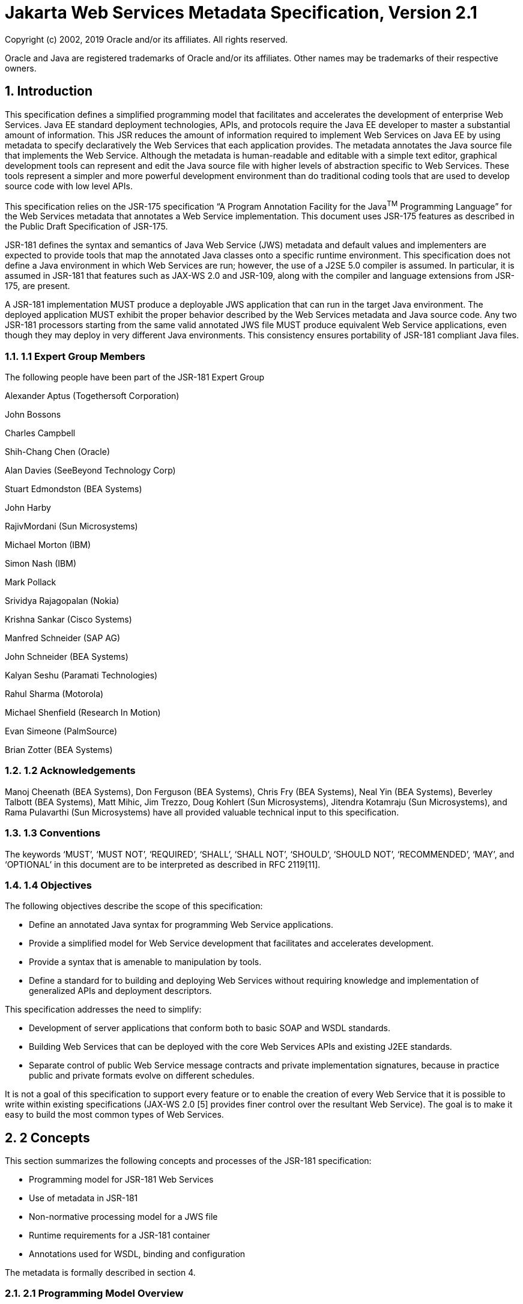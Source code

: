 //
// Copyright (c) 2020 Contributors to the Eclipse Foundation
//

:sectnums:
= Jakarta Web Services Metadata Specification, Version 2.1

Copyright (c) 2002, 2019 Oracle and/or its affiliates. All rights reserved.

Oracle and Java are registered trademarks of Oracle and/or its 
affiliates. Other names may be trademarks of their respective owners. 

== Introduction

This specification defines a simplified programming model that
facilitates and accelerates the development of enterprise Web Services.
Java EE standard deployment technologies, APIs, and protocols require
the Java EE developer to master a substantial amount of information.
This JSR reduces the amount of information required to implement Web
Services on Java EE by using metadata to specify declaratively the Web
Services that each application provides. The metadata annotates the Java
source file that implements the Web Service. Although the metadata is
human-readable and editable with a simple text editor, graphical
development tools can represent and edit the Java source file with
higher levels of abstraction specific to Web Services. These tools
represent a simpler and more powerful development environment than do
traditional coding tools that are used to develop source code with low
level APIs.

This specification relies on the JSR-175 specification “A Program
Annotation Facility for the Java^TM^ Programming Language” for the Web
Services metadata that annotates a Web Service implementation. This
document uses JSR-175 features as described in the Public Draft
Specification of JSR-175.

JSR-181 defines the syntax and semantics of Java Web Service (JWS)
metadata and default values and implementers are expected to provide
tools that map the annotated Java classes onto a specific runtime
environment. This specification does not define a Java environment in
which Web Services are run; however, the use of a J2SE 5.0 compiler is
assumed. In particular, it is assumed in JSR-181 that features such as
JAX-WS 2.0 and JSR-109, along with the compiler and language extensions
from JSR-175, are present.

A JSR-181 implementation MUST produce a deployable JWS application that
can run in the target Java environment. The deployed application MUST
exhibit the proper behavior described by the Web Services metadata and
Java source code. Any two JSR-181 processors starting from the same
valid annotated JWS file MUST produce equivalent Web Service
applications, even though they may deploy in very different Java
environments. This consistency ensures portability of JSR-181 compliant
Java files.

=== 1.1 Expert Group Members

The following people have been part of the JSR-181 Expert Group

Alexander Aptus (Togethersoft Corporation)

John Bossons

Charles Campbell

Shih-Chang Chen (Oracle)

Alan Davies (SeeBeyond Technology Corp)

Stuart Edmondston (BEA Systems)

John Harby

RajivMordani (Sun Microsystems)

Michael Morton (IBM)

Simon Nash (IBM)

Mark Pollack

Srividya Rajagopalan (Nokia)

Krishna Sankar (Cisco Systems)

Manfred Schneider (SAP AG)

John Schneider (BEA Systems)

Kalyan Seshu (Paramati Technologies)

Rahul Sharma (Motorola)

Michael Shenfield (Research In Motion)

Evan Simeone (PalmSource)

Brian Zotter (BEA Systems)

=== 1.2 Acknowledgements

Manoj Cheenath (BEA Systems), Don Ferguson (BEA Systems), Chris Fry (BEA
Systems), Neal Yin (BEA Systems), Beverley Talbott (BEA Systems), Matt
Mihic, Jim Trezzo, Doug Kohlert (Sun Microsystems), Jitendra Kotamraju
(Sun Microsystems), and Rama Pulavarthi (Sun Microsystems) have all
provided valuable technical input to this specification.

=== 1.3 Conventions

The keywords ‘MUST’, ‘MUST NOT’, ‘REQUIRED’, ‘SHALL’, ‘SHALL NOT’,
‘SHOULD’, ‘SHOULD NOT’, ‘RECOMMENDED’, ‘MAY’, and ‘OPTIONAL’ in this
document are to be interpreted as described in RFC 2119[11].

=== 1.4 Objectives

The following objectives describe the scope of this specification:

* Define an annotated Java syntax for programming Web Service
applications.
* Provide a simplified model for Web Service development that facilitates
and accelerates development.
* Provide a syntax that is amenable to manipulation by tools.
* Define a standard for to building and deploying Web Services without
requiring knowledge and implementation of generalized APIs and
deployment descriptors.

This specification addresses the need to simplify:

* Development of server applications that conform both to basic SOAP and
WSDL standards.
* Building Web Services that can be deployed with the core Web Services
APIs and existing J2EE standards.
* Separate control of public Web Service message contracts and private
implementation signatures, because in practice public and private
formats evolve on different schedules.

It is not a goal of this specification to support every feature or to
enable the creation of every Web Service that it is possible to write
within existing specifications (JAX-WS 2.0 [5] provides finer control
over the resultant Web Service). The goal is to make it easy to build
the most common types of Web Services.

== 2 Concepts

This section summarizes the following concepts and processes of the
JSR-181 specification:

* Programming model for JSR-181 Web Services
* Use of metadata in JSR-181
* Non-normative processing model for a JWS file
* Runtime requirements for a JSR-181 container
* Annotations used for WSDL, binding and configuration

The metadata is formally described in section 4.

=== 2.1 Programming Model Overview

JSR-181, along with JAX-WS and JSR-109, defines a programming model for
building a Web Service. A developer who builds a Web Service with these
technologies is required to write and manage several artifacts: a WSDL
document describing the external Web Service contract; a service
endpoint interface defining the Java representation of the Web Service
interface; a service implementation bean containing the Web Service
implementation; and one or more deployment descriptors linking the WSDL,
interface, and implementation into a single artifact. JSR-181 simplifies
this model by allowing the developer to write only the service
implementation bean - _actual business logic_ – and use annotations to
generate the remaining artifacts.

=== 2.2 Development Models

JSR-181 defines several different models of Web Service development.
Only the Start with Java development model is REQUIRED by
implementations.

== 2.2.1 Start with Java

Following the “Start with Java” development model, the developer begins
by writing a Java class to expose as a Web Service. The developer then
runs this Java class through the JSR-181 processor, which produces WSDL,
schema, and other deployment artifacts from the annotated Java code. By
default, the WSDL produced from the Java source follows the Java to
XML/WSDL mapping defined by JAX-WS 2.0. However, the developer may
customize the generated WSDL through annotations on the Java source. For
example, the developer may use the @WebService.name annotation to set
explicitly the name of the wsdl:portType representing the Web Service.

JSR-181 also supports a development model where the service is defined
in Java but the messages and types are defined in XML schema. In this
model, the developer starts by defining a set of types and elements in
XML schema. The schema definitions are passed through a “schema to Java”
compiler to produce a corresponding set of Java types. The resulting
Java types are then used as parameters and return values on methods in
an annotated service implementation bean. The WSDL produced from this
service implementation bean imports or directly includes the schema
definitions that match the Java types used by the service.

== 2.2.2 Start with WSDL

Following the “start with WSDL” development model, the developer uses
JSR-181 to implement a predefined WSDL interface. Typically, this
process begins with the developer passing a pre-existing WSDL 1.1 file
through an implementation-supplied tool to produce a service endpoint
interface that represents the Java contract, along with Java classes
that represent the schema definitions and message parts contained in the
WSDL. The developer then writes a service implementation bean that
implements the service endpoint interface. In this model, JSR-181
annotations supply implementation details that are left out of the
original WSDL contract, such as binding or service location information.

== 2.2.3 Start with WSDL and Java

Following the “start with WSDL and Java” development model, the
developer uses JSR-181 annotations to associate a service implementation
bean with an existing WSDL contract. In this model, the JSR-181
annotations map constructs on the Java class or interface to constructs
on the WSDL contract. For example, the developer could use the
@WebMethod.operationName annotation to associate a method on the service
implementation bean with a predefined wsdl:operation. A JSR-181
implementation that supports this model MUST provide feedback when a
service implementation bean no longer adheres to the contract defined by
the original WSDL. The form that this feedback takes depends on the
implementation. For example, a source editing tool might provide
feedback by highlighting the offending annotations, while a command line
tool might generate warnings or fail to process a service implementation
bean that does not match the associated WSDL.

=== 2.3 Processor Responsibilities

The term “JSR-181 processor” denotes the code that processes the
annotations in a JSR-181 JWS file to create a runnable Web Service.
Typically this involves generating the WSDL and schemas that represent
the service and its messages and the deployment descriptors that
configure the service for the target runtime. It may also result in the
generation of additional source artifacts.

This specification does not require implementations to follow a
particular processing model. An implementation MAY use whatever
processing model is appropriate to its environment, as long as it
produces a running Web Service with the proper contract and runtime
behavior. For example, one implementation might process the JSR-181
annotations directly within the Java compiler to generate a deployable
Web Service as the output of compilation; another might provide tools to
convert a compiled service implementation bean into a set of artifacts
that can be deployed into the container; and a third might configure its
runtime container directly off the Java source or class file. Each
implementation is conformant with JSR-181 as long as it produces a Web
Service with the proper runtime behavior.

=== 2.4 Runtime Responsibilities

The runtime environment provides lifecycle management, concurrency
management, transport services, and security services. This
specification defines the set of annotations that a developer may use to
specify declaratively the behavior of an application, but does not
define a specific runtime environment or container. Instead, the JSR-181
processor is responsible for mapping the annotated Java classes onto a
specific runtime environment. This specification envisions – but does
not require – several such runtime environments:

[loweralpha]
* Automatic deployment to a server directory – This is a “drag and drop”
deployment model, similar to that used by JSPs. The annotated JWS file
is copied in source or class form to a directory monitored by the
container. The container examines the annotations in the file to build a
WSDL and configures the runtime machinery required for dispatching. This
approach provides a simplified deployment model for prototyping and
rapid application development (RAD).
* Automatic deployment with external overrides – Similar to approach a),
but with the addition of an external configuration file containing
overrides to annotations. The additional configuration file allows an
administrator to customize the behavior or configuration of the Web
Service – such as the endpoint URL - without changing the Java source.
* Generation of Java EE 5 Web Services - In this model, a tool uses the
metadata in +
the annotated Java class to generate a Java EE 5 Web Service based on
JSR-109 and JAX-WS. The initial Web Service is generated from the
annotated Java source, and the result can be further customized through
standard deployment tools, including JSR-88 deployment plans. This
feature allows customization of externally modifiable properties at
deployment or runtime, without requiring access to the source file for
modification and recompilation.

=== 2.5 Metadata Use

The metadata that annotates the service implementation bean conforms to
the JSR-175 specification and the specific JSR-181 _annotation type_
declarations that are defined in this specification in conjunction with
the JSR-175 metadata facility. These _annotation type_ declarations are
contained in packages that MUST be imported by every JSR-181 JWS source
file. JSR-175 provides the syntax for expressing the annotation element
declarations that are in these packages. This JSR specifies the contents
of the javax.jws and javax.jws.soap packages (see attached APIs).

Developers use a standard Java compiler with support for JSR-175 to
compile and validate the service implementation bean. The compiler uses
the annotation type declarations in the javax.jws and javax.jws.soap
packages to check for syntax and type mismatch errors in the Web Service
metadata. The result of compilation is a Java .class file containing the
Web Service metadata along with the compiled Java code. The class file
format for these annotations is specified by JSR-175. Any Web Service
metadata that this JSR designates as runtime-visible is also accessible
through the standard java.lang.reflect classes from the run-time
environment.

== 2.5.1 Error Checking

Although the compiler can check for syntax and type errors by using the
annotation type declaration, syntactically valid metadata may still
contain semantic errors. Implementations MUST provide a validation
mechanism to perform additional semantic checking to ensure that a
service implementation bean is correct. The validation MAY be performed
in a separate tool or as part of deployment.

Examples of semantic checks include:

* Ensuring that annotation values match extended types. The Java compiler
can ensure that a particular annotation member-value is of the type
specified in the annotation type declaration. However, JSR-175 restricts
annotations to simple types such as primitives, Strings, and enums. As a
result, the compiler cannot ensure that, for example, an annotation
member is a valid URL. It can only verify that the member is a String.
The JSR-181 implementation MUST perform the additional type checking to
ensure that the value is a valid URL.
* Ensuring that annotations match the code. For example, the developer MAY
use the @Oneway annotation to indicate that a particular operation does
not produce an output message. If the operation is marked @Oneway, it
MUST NOT have a return value or out/in-out parameters. The JSR-181
implementation MUST provide feedback if this constraint is violated.
* Ensuring that annotations are consistent with respect to other
annotations. For example, it is not legal to annotate a method with the
@Oneway annotation unless there is also a corresponding @WebMethod
annotation. The JSR-181 implementation MUST ensure these constraints are
met.

*Note:* Certain types of errors MAY only be caught when the Web Service
is deployed or run.

== 2.5.2 Default Values

JSR-181 defines appropriate defaults for most annotation members. This
feature exempts the JWS author from providing tags for the most common
Web Service definitions. Although this specification uses the JSR-175
default mechanism wherever possible, this mechanism is only suitable for
defining defaults that are constant values. In contrast, many actual
default values are not constants but are instead computed from the Java
source or other annotations. For example, the default value for the
@WebService.name annotation is the simple name of the Java class or
interface. This value cannot be represented directly as a JSR-175
default. In scenarios where JSR-175 defaults are not sufficient to
describe the required default, a “marker” constant is used instead. When
the JSR-181 processor encounters this marker constant, the processor
treats the member-value as though it had the computed default described
in Section 4. For example, when the JSR-181 processor encounters a
@WebService.name annotation with a value of “” (the empty string), it
behaves as though the name of the Web Service were the name of the Java
class.

=== 2.6 Web Services Metadata

JSR-181 metadata describes declaratively how the logic of a service
implementation bean is exposed over networking protocols as a Web
Service. The @WebService tag marks a Java class as implementing a Web
Service. @WebMethod tags identify the individual methods of the Java
class that are exposed externally as Web Service operations, as
illustrated in the following example. The example uses JSR-175 syntax
and the _annotation type_ declarations defined in the javax.jws and
javax.jws.soap packages.

import javax.jws.WebService; +
import javax.jws.WebMethod;

@WebService

public class HelloWorldService

\{

@WebMethod

public String helloWorld()

\{

return "Hello World!";

}

}

Most of these metadata tags have reasonable defaults, which are
explicitly called out in Section 4. Most of these metadata tags have
reasonable defaults, which are explicitly called out in this document.
The JWS author can avoid providing tags for the most common Web Service
definitions.

Sections 2.6.1 through 2.6.3 describe the types of annotations provided
by JSR-181. *2.6.1 WSDL Mapping Annotations*

WSDL mapping annotations control the mapping from Java source onto WSDL
constructs. As described in _2.2 Development Models_, this specification
supports both a “start with Java” and a “start with WSDL” development
model. In “start with Java,” the WSDL mapping annotations control the
shape of the WSDL generated from the Java source. In “start with WSDL,”
the WSDL mapping annotations associate the Java source with pre-existing
WSDL constructs.

== 2.6.2 Binding Annotations

Binding annotations specify the network protocols and message formats
that are supported by the Web Service. For example, the presence of a
@SOAPBinding annotation tells the processor to make the service
available over the SOAP 1.1 message. Fields on this annotation allow the
developer to customize the way the mapping of the implementation object
onto SOAP messages.

JSR-181 defines a single set of annotations that map the implementation
object to the SOAP protocol binding. JSR-181 implementations MAY support
additional binding annotations for other protocols. Non-normative
examples of such binding annotations can be found in Appendix C.

== 2.6.3 Handler Annotations

Handler annotations allow the developer to extend a Web Service with
additional functionality that runs before and after the business methods
of the Web Service.

== 3 Server Programming Model

This section describes the server programming model for JSR-181. The
JSR-181 server programming model is a simplification of the existing
Java EE Web Services server programming models, as defined in JAX-WS and
JSR-109. JSR-181 simplifies these models by allowing the developer to
focus on business logic and using annotations to generate related
artifacts.

=== 3.1 Service Implementation Bean

A developer who implements Web Services with JSR-181 is responsible for
implementing the service implementation bean containing the Web
Service’s business logic. A JSR-181 service implementation bean MUST
meet the following requirements:

* The implementation bean MUST be an outer public class, MUST NOT be
final, and MUST NOT be abstract.
* The implementation bean MUST have a default public constructor.
* The implementation MUST NOT define a finalize() method.
* The implementation bean MUST include a @WebService class-level
annotation, indicating that it implements a Web Service. More
information on the @WebService annotation may be found in 4.1Annotation:
javax.jws.WebService.
* The implementation bean MAY reference a service endpoint interface by
using the @WebService.endpointInterface annotation. If the
implementation bean references a service endpoint interface, it MUST
implement all the methods on the service endpoint interface. If the
implementation bean references a service endpoint interface, that
service endpoint interface is used to determine the abstract WSDL
contract (portType and bindings). In this case, the service
implementation bean MUST NOT include any JSR-181 annotations other than
@WebService and @HandlerChain. In addition, the @WebService annotation
MUST NOT include the name annotation element. More information on the
@WebService.endpointInterface annotation element may be found in 4.1
Annotation: javax.jws.WebService.
* If the implementation bean does not reference a service endpoint
interface by using the @WebService.endpointInterface annotation, the
bean class implicitly defines a service endpoint interface (SEI). The
SEI MUST meet the requirements specified in JAX-WS 2.0 [5], section 3.3

=== 3.2 Service Endpoint Interface

A JSR-181 service implementation bean MAY reference a service endpoint
interface, thus separating the contract definition from the
implementation. A JSR-181 service endpoint interface MUST meet the
requirements specified in JAX-WS 2.0 [5], section 3.4, with the
following exceptions:

* The service endpoint interface MUST be an outer public interface.
* The service endpoint interface MUST include a @WebService annotation,
indicating that it is defining the contract for a Web Service.
* The service endpoint interface MAY extend java.rmi.Remote either
directly or indirectly, but is not REQUIRED to do so.


* All methods on the service endpoint interface, including methods
inherited from super-interfaces, are mapped to WSDL operations
regardless of whether they include a @WebMethod annotation. A method MAY
include a @WebMethod annotation to customize the mapping to WSDL, but is
not REQUIRED to do so.
* The service endpoint interface MAY include other JSR-181 annotations to
control the mapping from Java to WSDL.
* The service endpoint interface MUST NOT include the JSR-181 annotation
elements portName, serviceName and endpointInterface of the annotation
@WebService.

=== 3.3 Web Method

A method will be exposed as a Web Service operation, making it part of
the Web Service’s public contract according to rules specified in _3.1
Service Implementation Bean_ or in _3.2 Service Endpoint Interface_ if
the service implementation bean implements a service endpoint interface.
An exposed method MUST meet the following requirements.

* The method MUST be public.
* The method’s parameters, return value, and exceptions MUST follow the
rules defined in JAX-WS 2.0 [5], section 3.6).
* The method MAY throw java.rmi.RemoteException, but is not REQUIRED to do
so.

== 4 Web Services Metadata

This section contains the specifications of each individual Web Service
metadata items. Both the _annotation type_ declarations (using JSR-175
syntax) and usage examples are given for each metadata item.

*__4.1 Annotation: javax.jws.WebService +
__4.1.1 Description*

Marks a Java class as implementing a Web Service, or a Java interface as
defining a Web Service interface.

[cols=",,",]
|===
a|
Member-Value

a|
Meaning

a|
Default

a|
name

a|
The name of the Web Service. Used as the name of the wsdl:portType when
mapped to WSDL 1.1

a|
Simple name of the Java class or interface

a|
targetNamespace

a|
If the @WebService.targetNamespace annotation is on a service endpoint
interface, the targetNamespace is used for the namespace for the
wsdl:portType (and associated XML elements).

If the @WebService.targetNamespace annotation is on a service
implementation bean that does NOT reference a service endpoint interface
(through the endpointInterface annotation element), the targetNamespace
is used for both the wsdl:portType and the wsdl:service (and associated
XML elements).

If the @WebService.targetNamespace annotation is on a service
implementation bean that does reference a service endpoint interface
(through the endpointInterface annotation element), the targetNamespace
is used for only the wsdl:service (and associated XML elements).

a|
Implementation-defined, as described in JAX-WS 2.0 [5], section 3.2.

a|
serviceName

a|
The service name of the Web Service. Used as the name of the
wsdl:service when mapped to WSDL 1.1.

This member-value is not allowed on endpoint interfaces.

a|
Simple name of the Java class + “Service"

|===


[cols=",,",]
|===
a|
Member-Value

a|
Meaning

a|
Default

a|
portName

a|
Used as the name of the wsdl:port when mapped to WSDL 1.1.

This member-value is not allowed on endpoint interfaces.

a|
@WebService.name +”Port”

a|
wsdlLocation

a|
The location of a pre-defined WSDL describing the service. The
wsdlLocation is a URL (relative or absolute) that refers to a
pre-existing WSDL file. The presence of a wsdlLocation value indicates
that the service implementation bean is implementing a pre-defined WSDL
contract. The JSR-181 tool MUST provide feedback if the service
implementation bean is inconsistent with the portType and bindings
declared in this WSDL. Note that a single WSDL file might contain
multiple portTypes and multiple bindings. The annotations on the service
implementation bean determine the specific portType and bindings that
correspond to the Web Service.

a|
None

a|
endpointInterface

a|
The complete name of the service endpoint interface defining the
service’s abstract Web

Service contract. This annotation allows the +
developer to separate the interface contract from the implementation. If
this annotation is present, the service endpoint interface is used to
determine the abstract WSDL contract (portType and bindings). The
service endpoint interface MAY include JSR-181 annotations to customize
the mapping from Java to WSDL.

The service implementation bean MAY implement the service endpoint
interface, but is not REQUIRED to do so.

This member-value is not allowed on endpoint interfaces.

a|
None.

The Web Service contract is generated from annotations on the service
implementation bean. If a service endpoint interface is required by the
target environment, it will be generated into an implementation-defined
package with an implementation-defined name.

|===

== 4.1.2 Annotation Type Definition

@Retention(value=RetentionPolicy.RUNTIME)

@Target(\{TYPE})

public @interface WebService \{

String name() default "";

String targetNamespace() default "";

String serviceName() default "";

String portName() default "";

String wsdlLocation() default "";

String endpointInterface() default "";

};

*4.1.3 Example +
Java source:*

/**

* Annotated Implementation Object

*/

@WebService(

name = "EchoService",

targetNamespace =
"http://www.openuri.org/2004/04/HelloWorld[[.underline]#http://www.openuri.org/2004/04/HelloWorld#]"

)

public class EchoServiceImpl \{

@WebMethod

public String echo(String input) \{

return input;

}

}

*__4.2 Annotation: javax.jws.WebMethod +
__4.2.1 Description*

Customizes a method that is exposed as a Web Service operation. The
WebMethod annotation includes the following member-value pairs:

[cols=",,",]
|===
a|
Member-Value

a|
Meaning

a|
Default

a|
operationName

a|
Name of the wsdl:operation matching this method.

a|
Name of the Java method

a|
action

a|
The action for this operation. For SOAP bindings, this determines the
value of the soap action.

a|
""

a|
exclude

a|
Marks a method to NOT be exposed as a web method. Used to stop an
inherited method from being exposed as part of this web service.

If this element is specified, other elements MUST NOT be specified for
the @WebMethod.

a|
False

|===

This member-value is not allowed on endpoint interfaces.

== 4.2.2 Annotation Type Definition

@Retention(value=RetentionPolicy.RUNTIME)

@Target(\{METHOD})

public @interface WebMethod \{

String operationName() default "";

String action() default "" ;

boolean exclude() default false;

};

*4.2.3 Example +
Java source:*

@WebService

public class MyWebService \{

@WebMethod(operationName = "echoString", action="urn:EchoString")

public String echo(String input) \{

return input;

}

}

== Resulting WSDL:

<definitions>

<portType name="MyWebService">

<operation name="echoString"/>

<input message="echoString"/>

<output message="echoStringResponse"/>

</operation>

</portType>

<binding name="PingServiceHttpSoap" type="MyWebService">

<operation name="echoString">

<soap:operation soapAction="urn:EchoString"/>

</operation>

</binding>

</definitions>

*__4.3 Annotation: javax.jws.Oneway +
__4.3.1 Description*

Indicates that the given web method has only an input message and no
output. Typically, a oneway method returns the thread of control to the
calling application prior to executing the actual business method. A
JSR-181 processor is REQUIRED to report an error if an

operation marked @Oneway has a return value, declares any checked
exceptions or has any INOUT or OUT parameters.

== 4.3.2 Annotation Type Definition

@Retention(value=RetentionPolicy.RUNTIME)

@Target(\{METHOD})

public @interface Oneway \{

};

*4.3.3 Example +
Java source:*

@WebService

public class PingService \{

@WebMethod

@Oneway

public void ping() \{

}

};

Resulting WSDL:

<definitions>

<message name="ping"/>

<portType name="PingService"> +
<operation name="ping"> +
<input message="ping"/> +
</operation>

</portType>

</definitions>

*__4.4 Annotation: javax.jws.WebParam +
__4.4.1 Description*

Customizes the mapping of an individual parameter to a Web Service
message part and XML element.

[cols=",,",]
|===
a|
Member-Value

a|
Meaning

a|
Default

a|
name

a|
Name of the parameter.

a|
@WebMethod.operation

| | a|
Name, if the operation is

| a|
If the operation is rpc style and

a|
document style and the

| a|
@WebParam.partName has not been

a|
parameter style is

| a|
specified, this is name of the

a|
BARE, and the

| a|
wsdl:part representing the

a|
parameter does not map

| a|
parameter.

a|
to a header, and the

|===


[cols=",,",]
|===
| a|
If the operation is document style or the parameter maps to a header,
this is the local name of the XML element representing the parameter.

A name MUST be specified if the operation is document style, the
parameter style is BARE, and the mode is OUT or INOUT.

a|
mode is IN or INOUT.

@WebMethod operation Name+”Response”, if the operation is document style
and the parameter style is BARE, and the parameter does not map to a
header, and the mode is OUT.

Otherwise, the default is arg__N,__ where _N_ represents the index of
the parameter in the method signature (starting at arg0).

a|
partName

a|
The name of the wsdl:part

representing this parameter. This is only used if the operation is rpc
style or if the operation is document style and the parameter style is
BARE.

a|
@WebParam.name

a|
targetNamespace

a|
The XML namespace for the parameter.

Only used if the operation is document style or the paramater maps to a
header.

If the target namespace is set to “”, this represents the empty
namespace.

a|
The empty namespace, if the operation is document style, the parameter
style is WRAPPED, and the parameter does not map to a header.

Otherwise, the default is the targetNamespace for the Web Service.

a|
mode

a|
The direction in which the parameter is flowing. One of IN, OUT, or
INOUT. The OUT and INOUT modes may only be specified for parameter types
that conform to the definition of Holder types (JAX-WS 2.0 [5], section
2.3.3). Parameters that are Holder Types MUST be OUT or INOUT.

a|
IN if not a Holder type. INOUT if a Holder type.

a|
header

a|
If true, the parameter is pulled from a message header rather then the
message body.

a|
False

|===

== 4.4.2 Annotation Type Definition

@Retention(value=RetentionPolicy.RUNTIME)

@Target(\{PARAMETER})

public @interface WebParam \{

public enum Mode \{

IN,

OUT,

INOUT

};

String name() default "";

String partName() default "";

String targetNamespace() default "";

Mode mode() default Mode.IN;

boolean header() default false;

};

*4.4.3 Example +
Java Source:*

@WebService(targetNamespace="http://www.openuri.org/jsr181/WebParamExam[[.underline]#http://www.openuri.org/jsr181/WebParamExam#]

ple")

@SOAPBinding(style=SOAPBinding.Style.RPC)

public class PingService \{

@WebMethod(operationName = "PingOneWay")

@Oneway

public void ping(PingDocument ping) \{

}

@WebMethod(operationName = "PingTwoWay") public void ping(

@WebParam(mode=WebParam.Mode.INOUT) +
PingDocumentHolder ping) \{

}

@WebMethod(operationName = "SecurePing")

@Oneway

public void ping(

PingDocument ping,

@WebParam(header=true)

SecurityHeader secHeader) \{

}

};

== Resulting WSDL:

<definitions

xmlns="http://schemas.xmlsoap.org/wsdl/[[.underline]#http://schemas.xmlsoap.org/wsdl/#]"

xmlns:tns="http://www.openuri.org/jsr181/WebParamExample[[.underline]#http://www.openuri.org/jsr181/WebParamExample#]"

xmlns:wsdl="http://www.openuri.org/jsr181/WebParamExample[[.underline]#http://www.openuri.org/jsr181/WebParamExample#]"
xmlns:s="http://www.w3.org/2001/XMLSchema[[.underline]#http://www.w3.org/2001/XMLSchema#]"
xmlns:soap="http://schemas.xmlsoap.org/wsdl/soap/[[.underline]#http://schemas.xmlsoap.org/wsdl/soap/#]"
targetNamespace="http://www.openuri.org/jsr181/WebParamExample[[.underline]#http://www.openuri.org/jsr181/WebParamExample#]">

<types>

<s:schema elementFormDefault="qualified"

targetNamespace="http://www.openuri.org/jsr181/WebParamExample[[.underline]#http://www.openuri.org/jsr181/WebParamExample#]">
<s:complexType name="PingDocument">

. . .

</s:complexType>

<s:complexType name="SecurityHeader">

. . .

</s:complexType>

<s:element name="SecurityHeader" type="SecurityHeader"/>

</s:schema>

</ types>

<message name="PingOneWay">

<part name="arg0" type="tns:PingDocument"/>

</message>

<message name="PingTwoWay">

<part name="arg0" type="tns:PingDocument"/>

</message>

<message name="PingTwoWayResponse">

<part name="arg0" type="tns:PingDocument"/>

</message>

<message name="SecurePing">

<part name="arg0" type="tns:PingDocument"/> <part name="arg1"
element="tns:SecurityHeader"/> </message>

<portType name="PingService">

<operation name="PingOneWay">

<input message="tns:PingOneWay"/> +
</operation>

<operation name="PingTwoWay">

<input message="tns:PingTwoWay"/>

<output message="tns:PingTwoWayResponse"/>

</operation>

<operation name="SecurePing">

<input message="tns:SecurePing"/> +
</operation>

</portType>

<binding name="PingServiceHttpSoap" type="tns:PingService">
<soap:binding style="rpc"

transport="http://schemas.xmlsoap.org/soap/http[[.underline]#http://schemas.xmlsoap.org/soap/http#]"/>
<operation name="PingOneWay">

<soap:operation
soapAction="http://openuri.org/PingOneWay[[.underline]#http://openuri.org/PingOneWay#]"/>

<input>

<soap:body parts="arg0" use="literal"/>

</input>

</operation>

<operation name="PingTwoWay">

<soap:operation
soapAction="http://openuri.org/PingTwoWay[[.underline]#http://openuri.org/PingTwoWay#]"/>

<input>

<soap:body parts="arg0" use="literal"/>

</input>

<output>

<soap:body parts="arg0" use="literal"/>

</output>

</operation>

<operation name="SecurePing">

<soap:operation
soapAction="http://openuri.org/SecurePing[[.underline]#http://openuri.org/SecurePing#]"/>

<input>

<soap:body parts="arg0" use="literal"/>

<soap:header message="SecurePing" part="arg1"

use="literal"/>

</input>

</operation>

</binding>

</definitions>

=== 4.5 Annotation: javax.jws.WebResult

== 4.5.1 Description

Customizes the mapping of the return value to a WSDL part and XML
element.

[cols=",,",]
|===
a|
Member-Value

a|
Meaning

a|
Default

a|
name

a|
Name of return value.

a|
@WebParam.operation

| | a|
Name+”Response,” if

| a|
If the operation is rpc style and

a|
the operation is

| a|
@WebResult.partName has not been

a|
document style and the

| a|
specified, this is the name of the

a|
parameter style is

| a|
wsdl:part representing the return value.

a|
BARE.

| | a|
Otherwise, the default is

| a|
If the operation is document style or the return value maps to a header,
this is the local name of the XML element representing the return value.

a|
“return.”

a|
partName

a|
The name of the wsdl:part

representing this return value. This is only used if the operation is
rpc style, or if the operation is document

a|
@WebResult.name

|===


[cols=",,",]
|===
| a|
style and the parameter style is BARE.

|

a|
targetNamespace

a|
The XML namespace for the return value.

a|
The empty namespace, if the operation is document style, the

| a|
Only used if the operation is

a|
parameter style is

| a|
document style or the return value

a|
WRAPPED, and the

| a|
maps to a header.

If the target namespace is set to “”, this represents the empty

a|
return value does not map to a header,

Otherwise, the default is

| a|
namespace.

a|
the targetNamespace for the Web Service.

a|
header

a|
If true, the parameter is in the message header rather then the message
body.

a|
False

|===

== 4.5.2 Annotation Type Definition

@Retention(value=RetentionPolicy.RUNTIME)

@Target(\{METHOD})

public @interface WebResult \{

String name() default "";

String partName() default "";

String targetNamespace() default "";

boolean header() default false;

};

*4.5.3 Example +
Java Source:*

@WebService

public class CustomerService \{

@WebMethod

@WebResult(name="CustomerRecord")

public CustomerRecord locateCustomer(

@WebParam(name="FirstName") String firstName,

@WebParam(name="LastName") String lastName,

@WebParam(name="Address") USAddress addr)

}

};

== Resulting WSDL:

<definitions>

<types>

<complexType name="CustomerRecord">

...

</complexType>

<complexType name="USAddress">

...

</complexType>

<element name="locateCustomer">

<complexType>

<sequence>

<element name="FirstName" type="xs:string"/>

<element name="LastName" type="xs:string"/>

<element name="Address" type="USAddress"/>

</sequence>

</complexType>

</element>

<element name="locateCustomerResponse">

<complexType>

<sequence>

<element name="CustomerRecord" type="CustomerRecord"/>

</sequence>

</complexType>

</element>

</types>

<message name="locateCustomer">

<part name="parameters" element="tns:locateCustomer"/>

</message>

<message name="locateCustomerResponse">

<part name="parameters" element="tns:locateCustomerResponse"/>

</message>

<portType name="CustomerService">

<operation name="locateCustomer">

<input message="tns:locateCustomer"/>

<output message="tns:locateCustomerResponse"/>

</operation>

</portType>

</definitions>

*__4.6 Annotation: javax.jws.HandlerChain +
__4.6.1 Description*

The @HandlerChain annotation associates the Web Service with an
externally defined handler chain (JAX-WS 2.0 [5], Section 9).

It is an error to combine this annotation with the @SOAPMessageHandlers
annotation.

The @HandlerChain annotation MAY be present on the endpoint interface
and service +
implementation bean. The service implementation bean’s @HandlerChain is
used if +
@HandlerChain is present on both.

The @HandlerChain annotation MAY be specified on the type only. The
annotation target includes METHOD and FIELD for use by JAX-WS 2.0 [5]. A
JSR-181 Processor is REQUIRED to report an error if the @HanderChain
annotation is used on a method.

The @HandlerChain annotation contains the following member-values:

[cols=",,",]
|===
a|
Member-Value

a|
Meaning

a|
Default

a|
File

a|
Location of the handler chain file. The location supports 2 formats.

[arabic]
* An absolute http://java.net[[.underline]#java.net#].URL in externalForm.
(ex:
http://myhandlers.foo.com/handlerfile1.xml[[.underline]#http://myhandlers.foo.com/handlerfile1.xml#])

a|
None

| a|
[arabic, start=2]
* A relative path from the source file or class file. (ex:
bar/handlerfile1.xml)

|

a|
name

a|
*Deprecated* as of JSR-181 2.0 with no replacement.

The name was originally used to associate a JAX-RPC handler in a handler
chain with the web service it is declared in. JAX-WS handlers are
associated to Web Services through elements in the handler chain itself.
In this version, the name is ALWAYS ignored.

This member-value will be permanently removed in a future version of
JSR-181.

a|
””

|===

== 4.6.2 Annotation Type Definition

@Retention(value=RetentionPolicy.RUNTIME)

@Target(\{TYPE, METHOD, FIELD})

public @interface HandlerChain \{

String file();

String name() default "";

};

**4.6.3 Examples +
**Example 1

== Java Source:

== Located in /home/mywork/src/com/jsr181/examples/

package com.jsr181.examples

@WebService

@HandlerChain(file="config/ProjectHandlers.xml")

public class MyWebService \{

};

== Handler Chain Configuration File

== Located in /home/mywork/src/com/jsr181/examples/config/

<?xml version="1.0" encoding="UTF-8" standalone="yes"?> <bindings
wsdlLocation="http://localhost:8080/jaxrpc-fromwsdl_handler/test?wsdl[[.underline]#http://localhost:8080/jaxrpc-fromwsdl_handler/test?wsdl#]"

xmlns="http://java.sun.com/xml/ns/jaxws[[.underline]#http://java.sun.com/xml/ns/jaxws#]">

<bindings node="ns1:definitions"

xmlns:ns1="http://schemas.xmlsoap.org/wsdl/[[.underline]#http://schemas.xmlsoap.org/wsdl/#]"> +
<package name="fromwsdl.handler.client"/> +
</bindings>

<bindings

node="ns1:definitions/ns1:types/xs:schema[@targetNamespace='urn:test:ty
pes']"

xmlns:xs="http://www.w3.org/2001/XMLSchema[[.underline]#http://www.w3.org/2001/XMLSchema#]" +
xmlns:ns1="http://schemas.xmlsoap.org/wsdl/[[.underline]#http://schemas.xmlsoap.org/wsdl/#]">

<ns2:schemaBindings
xmlns:ns2="http://java.sun.com/xml/ns/jaxb[[.underline]#http://java.sun.com/xml/ns/jaxb#]">
<ns2:package name="fromwsdl.handler.client"/>

</ns2:schemaBindings>

</bindings>

<bindings>

<handler-chains
xmlns="http://java.sun.com/xml/ns/javaee[[.underline]#http://java.sun.com/xml/ns/javaee#]">

<handler-chain>

<handler>

<handler-

class>fromwsdl.handler.common.BaseLogicalHandler</handler-class>

<init-param>

<param-name>handlerName</param-name>

<param-value>client0</param-value>

</init-param>

</handler>

</handler-chain>

<handler-chain>

<port-name-pattern xmlns:ns2="urn:test">ns2:Report*</port-name-

pattern>

<handler>

<handler-

class>fromwsdl.handler.common.BaseLogicalHandler</handler-class>

<init-param>

<param-name>handlerName</param-name>

<param-value>client2</param-value>

</init-param>

</handler>

</handler-chain>

<handler-chain>

<port-name-pattern

xmlns:ns2="urn:test">ns2:ReportServicePort</port-name-pattern>

<handler>

<handler-

class>fromwsdl.handler.common.BaseSOAPHandler</handler-class>

<init-param>

<param-name>handlerName</param-name>

<param-value>client6</param-value>

</init-param>

</handler>

</handler-chain>

<handler-chain>

<protocol-bindings>##SOAP11_HTTP</protocol-bindings>

<handler>

<handler-

class>fromwsdl.handler.common.BaseSOAPHandler</handler-class>

<init-param>

<param-name>handlerName</param-name>

<param-value>client7</param-value>

</init-param>

<soap-role>http://sun.com/client/role1[[.underline]#http://sun.com/client/role1#]</soap-role>

<soap-role>http://sun.com/client/role2[[.underline]#http://sun.com/client/role2#]</soap-role>

</handler>

</handler-chain>

<handler-chain>

<protocol-bindings>##SOAP11_HTTP</protocol-bindings>

<handler>

<handler-

class>fromwsdl.handler.common.BaseLogicalHandler</handler-class>

<init-param>

<param-name>handlerName</param-name>

<param-value>client3</param-value>

</init-param>

</handler>

</handler-chain>

</handler-chains>

</bindings>

</bindings

*__4.7 Annotation: javax.jws.soap.SOAPBinding +
__4.7.1 Description*

Specifies the mapping of the Web Service onto the SOAP message protocol.
Section _6 SOAP Binding_ describes the effects of this annotation on
generated Web Services. The SOAPBinding annotation has a target of TYPE
and METHOD. The annotation may be placed on a method if and only if the
SOAPBinding.style is DOCUMENT. Implementations MUST report an error if
the SOAPBinding annotation is placed on a method with a
SOAPBinding.style of RPC. Methods that do not have a SOAPBinding
annotation accept the SOAPBinding behavior defined on the type.

The @SOAPBinding annotation includes the following member-value pairs.

[cols=",,",]
|===
a|
Member-Value

a|
Meaning

a|
Default

a|
Style

a|
Defines the encoding style for messages send to and from the Web
Service. One of

a|
DOCUMENT

|===


[cols=",,",]
|===
| a|
DOCUMENT or RPC.

|

a|
Use

a|
Defines the formatting style for messages sent to and from the Web
Service. One of LITERAL or ENCODED.

a|
LITERAL

a|
parameterStyle

a|
Determines whether method parameters represent the entire message body,
or whether the parameters are elements wrapped inside a top-level
element named after the operation.

a|
WRAPPED

|===

== 4.7.2 Annotation Type Definition

@Retention(value=RetentionPolicy.RUNTIME)

@Target(\{TYPE, METHOD})

public @interface SOAPBinding \{

public enum Style \{

DOCUMENT,

RPC

};

public enum Use \{

LITERAL, +
ENCODED

};

public enum ParameterStyle \{

BARE,

WRAPPED

}

Style style() default Style.DOCUMENT;

Use use() default Use.LITERAL;

ParameterStyle parameterStyle() default ParameterStyle.WRAPPED;

}

== 4.7.3 Examples

== Example 1 – RPC/LITERAL

== Java source:

@WebService(targetNamespace="http://www.openuri.org/jsr181/SoapBindingE[[.underline]#http://www.openuri.org/jsr181/SoapBindingE#]

xample1")

@SOAPBinding(

style = SOAPBinding.Style.RPC,

use = SOAPBinding.Use.LITERAL)

public class ExampleService \{

@WebMethod

public String concat(String first, String second, String third) \{

return first + second + third;

}

}

== Resulting WSDL:

<definitions

xmlns="http://schemas.xmlsoap.org/wsdl/[[.underline]#http://schemas.xmlsoap.org/wsdl/#]"

xmlns:tns="http://www.openuri.org/jsr181/SoapBindingExample1[[.underline]#http://www.openuri.org/jsr181/SoapBindingExample1#]"
xmlns:s="http://www.w3.org/2001/XMLSchema[[.underline]#http://www.w3.org/2001/XMLSchema#]"
xmlns:soap="http://schemas.xmlsoap.org/wsdl/soap/[[.underline]#http://schemas.xmlsoap.org/wsdl/soap/#]"
targetNamespace="http://www.openuri.org/jsr181/SoapBindingExample1[[.underline]#http://www.openuri.org/jsr181/SoapBindingExample1#]">

<message name="concat">

<part name="first" type="xs:string"/> +
<part name="second" type="xs:string"/> +
<part name="third" type="xs:string"/> +
</message>

<message name="concatResponse">

<part name="return" type="xs:string"/>

</message>

<portType name="ExampleService">

<operation name="concat">

<input message="tns:concat"/>

<output message="tns:concatResponse"/>

</operation

</portType>

<binding name="ExampleServiceHttpSoap" type="ExampleService">

<soap:binding style="rpc"

transport="http://schemas.xmlsoap.org/soap/http[[.underline]#http://schemas.xmlsoap.org/soap/http#]"/>

<operation name="concat">

<soap:operation

soapAction="http://www.openuri.org/jsr181/SoapBindingExample1/concat[[.underline]#http://www.openuri.org/jsr181/SoapBindingExample1/concat#]"/>

<input>

<soap:body parts="first second third" use="literal"/>

</input>

<output>

<soap:body parts="return" use="literal"/>

</output>

</binding>

</definitions>

== Example 2 – DOCUMENT/LITERAL/BARE

== Java source:

@WebService(targetNamespace="http://www.openuri.org/jsr181/SoapBindingE[[.underline]#http://www.openuri.org/jsr181/SoapBindingE#]

xample2")

@SOAPBinding(parameterStyle=SOAPBinding.ParameterStyle.BARE)

public class DocBareService \{

@WebMethod( operationName="SubmitPO" )

public SubmitPOResponse submitPO(SubmitPORequest submitPORequest) \{

}

}

== Resulting WSDL:

<definitions

xmlns="http://schemas.xmlsoap.org/wsdl/[[.underline]#http://schemas.xmlsoap.org/wsdl/#]"

xmlns:tns="http://www.openuri.org/jsr181/SoapBindingExample2[[.underline]#http://www.openuri.org/jsr181/SoapBindingExample2#]"
xmlns:s="http://www.w3.org/2001/XMLSchema[[.underline]#http://www.w3.org/2001/XMLSchema#]"
xmlns:soap="http://schemas.xmlsoap.org/wsdl/soap/[[.underline]#http://schemas.xmlsoap.org/wsdl/soap/#]"
targetNamespace="http://www.openuri.org/jsr181/SoapBindingExample2[[.underline]#http://www.openuri.org/jsr181/SoapBindingExample2#]">

<types>

<s:schema elementFormDefault="qualified"

targetNamespace="http://www.openuri.org/jsr181/SoapBindingExample2[[.underline]#http://www.openuri.org/jsr181/SoapBindingExample2#]">

<s:element name="SubmitPORequest">

. . .

</s:element>

<s:element name="SubmitPOResponse">

. . .

</s:element>

</s:schema> +
</types>

<message name="SubmitPO">

<part name="parameters" element="tns:SubmitPORequest"/>

</message>

<message name="SubmitPOResponse">

<part name="parameters" element="tns:SubmitPOResponse"/>

</message>

<portType name="DocBareService">

<operation name="SubmitPO">

<input message="tns:SubmitPO"/>

<output message="tns:SubmitPOResponse"/>

</operation

</portType>

<binding name="DocBareServiceHttpSoap" type="ExampleService">

<soap:binding style="document"

transport="http://schemas.xmlsoap.org/soap/http[[.underline]#http://schemas.xmlsoap.org/soap/http#]"/>

<operation name="SubmitPO">

<soap:operation

soapAction="http://www.openuri.org/jsr181/SoapBindingExample2/SubmitPO[[.underline]#http://www.openuri.org/jsr181/SoapBindingExample2/SubmitPO#]"

/>

<input>

<soap:body parts="parameters" use="literal"/>

</input>

<output>

<soap:body parts="parameters" use="literal"/>

</output>

</binding>

</definitions>

== Example 3 – DOCUMENT/LITERAL/WRAPPED

== Java source:

@WebService(targetNamespace="http://www.openuri.org/jsr181/[[.underline]#http://www.openuri.org/jsr181/#]

SoapBindingExample3")

@SOAPBinding(

style = SOAPBinding.Style.DOCUMENT,

use = SOAPBinding.Use.LITERAL,

parameterStyle = SOAPBinding.ParameterStyle.WRAPPED) public class
DocWrappedService

@WebMethod(operationName = "SubmitPO")

@WebResult(name="PurchaseOrderAck")

public PurchaseOrderAck submitPO(

@WebParam(name="PurchaseOrder") PurchaseOrder purchaseOrder) \{

}

}

== Resulting WSDL:

<definitions

xmlns="http://schemas.xmlsoap.org/wsdl/[[.underline]#http://schemas.xmlsoap.org/wsdl/#]"

xmlns:tns="http://www.openuri.org/jsr181/SoapBindingExample3[[.underline]#http://www.openuri.org/jsr181/SoapBindingExample3#]"
xmlns:s="http://www.w3.org/2001/XMLSchema[[.underline]#http://www.w3.org/2001/XMLSchema#]"
xmlns:soap="http://schemas.xmlsoap.org/wsdl/soap/[[.underline]#http://schemas.xmlsoap.org/wsdl/soap/#]"
targetNamespace="http://www.openuri.org/jsr181/[[.underline]#http://www.openuri.org/jsr181/#]

SoapBindingExample3">

<types>

<s:schema elementFormDefault="qualified"

targetNamespace="http://www.openuri.org/jsr181/SoapBindingExample3[[.underline]#http://www.openuri.org/jsr181/SoapBindingExample3#]">

<s:element name="SubmitPO">

<complexType>

<sequence>

<element name="PurchaseOrder"

type="tns:PurchaseOrder"/>

. . .

</s:element>

<s:element name="SubmitPOResponse">

. . .

</s:element>

</s:schema> +
</types>

<message name="SubmitPO">

<part name="parameters" element="tns:SubmitPO"/>

</message>

<message name="SubmitPOResponse">

<part name="parameters" type="tns:SubmitPOResponse"/>

</message>

<portType name="DocWrappedService">

<operation name="SubmitPO">

<input message="tns:SubmitPO"/>

<output message="tns:SubmitPOResponse"/>

</operation

</portType>

<binding name="ExampleServiceHttpSoap" type="ExampleService">

<soap:binding style="document"

transport="http://schemas.xmlsoap.org/soap/http[[.underline]#http://schemas.xmlsoap.org/soap/http#]"/>

<operation name="SubmitPO">

<soap:operation

soapAction="http://www.openuri.org/jsr181/SoapBindingExample3/SubmitPO[[.underline]#http://www.openuri.org/jsr181/SoapBindingExample3/SubmitPO#]"

/>

<input>

<soap:body parts="parameters" use="literal"/>

</input>

<output>

<soap:body parts="parameters" use="literal"/>

</output>

</binding>

</definitions>

=== 4.8 Annotation: javax.jws.soap.SOAPMessageHandlers

**Deprecated a**s of JSR-181 2.0 with no replacement.

This annotation was originally used to create a JAX-RPC handler chain.
In this version, the annotation is ALWAYS ignored.

This annotation will be permanently removed in a future version of
JSR-181.

== 5 Java Mapping To XML/WSDL

A key goal of JSR-181 is to influence the shape of WSDL generated from a
JWS. This section defines the mapping from Java to XML/WSDL. By default,
JSR-181 follows the Java to XML/WSDL mapping defined in JAX-WS 2.0 [5]
section 3), except as noted in this section. Implementations MAY extend
or supplement this mapping, for example, by adding more complete schema
support or supporting alternate binding frameworks such as JAXB or SDO
(JSR-235). Annotations for such extensions are out-of-scope for this
specification.

=== 5.1 Service Endpoint Interface

JAX-WS defines a service endpoint interface as the Java representation
of an abstract WSDL contract. A service endpoint interface MAY include
the following JSR-181 annotations to customize its mapping to WSDL:

* @WebService.name, @WebService.targetNamespace, and

@WebService.wsdlLocation

* @WebMethod (all annotation elements)
* @Oneway
* @WebParam (all annotation elements)
* @WebResult (all annotation elements)
* @SOAPBinding (all annotation elements)

A service endpoint interface maps to a wsdl:portType element within the
wsdl:definitions for the containing package. The local name and
namespace of the wsdl:portType map to the values of the service endpoint
interface’s @WebService.name and @WebService.targetNamespace annotation
elements, respectively.

=== 5.2 Web Service Class Mapping

A service implementation bean maps to its own WSDL document,
wsdl:portType, and wsdl:service. If the service implementation bean
references a service endpoint interface through the
@WebService.endpointInterface annotation, the wsdl:portType and
wsdl:binding sections are mapped according to that service endpoint
interface. Otherwise, the following rules apply:

* The wsdl:definitions targetNamespace maps to the value of the
@WebService.targetNamespace member-value.
* The local name of the wsdl:portType maps to the value of the
@WebService.name member-value.
* The local name of the wsdl:service maps to the value of the
@WebService.serviceName member-value.
* The wsdl:service MUST contain a distinct wsdl:port for every transport
endpoint supported by the service.
* Each wsdl:port MUST be of the same wsdl:portType, but MAY have different
bindings.


* The local name of the wsdl:port maps to the value of the
@WebService.portName member-value.
* The name wsdl:binding sections is not significant and are left
implementation-defined.

=== 5.3 Web Method Mapping

Each exposed web method in a JSR-181 annotated class or interface is
mapped to a wsdl:operation on the class/interface WSDL portType. The
wsdl:operation local name maps to the value of the
@WebMethod.operationName member-value, if
mailto:@WebMethod.operationName[[.underline]#@WebMethod.operationName#]
is present. If @WebMethod.operationName is not present, the
wsdl:operation local name is mapped from the name of the Java method
according to the rules defined in JAX-WS 2.0 [5], section 3.5.

The mapped wsdl:operation contains both wsdl:input and wsdl:output
elements, unless the method is annotated as @Oneway. @Oneway methods
have only a wsdl:input element.

Java types used as method parameters, return values, and exceptions are
mapped according to the rules defined in JAX-WS 2.0 [5], section 3.6.

== 6 SOAP Binding

This section defines a standard mapping from a service endpoint
interface or service implementation bean to the SOAP 1.1 binding.
Implementers MAY also support other bindings, but these bindings are
non-standard. If JSR-181 implementation supports bindings other than
SOAP 1.1, it MUST include a mechanism to selectively enable or disable
these bindings.

By default JSR-181 follows the SOAP binding defined in JAX-WS 2.0 [5],
section 10.

=== 6.1 Operation Modes

JSR-181 implementations are REQUIRED to support the following WS-I
compliant operation modes:

* Operations with the rpc style and literal use (rpc/literal)
* Operations with the document style and literal use (document/literal).

Implementations MAY optionally support operation modes with the encoded
use (document or rpc style). The developer MAY indicate which operation
mode is in effect by specifying the appropriate @SOAPBinding.style and
@SOAPBinding.use annotations at the class or interface level.

== 6.1.1 RPC Operation Style

In the RPC operation style, the parameters and return values map to
separate parts on the WSDL input and output messages. The @WebParam.mode
annotation determines the messages in which a particular parameter
appears. IN parameters appear as parts in the input message, OUT
parameters appear as parts in the output message, and INOUT parameters
appear as parts in both messages. The order of parameters in the method
signature determines the order of the parts in the input and output
message. The return value is the first part in the output message.

In the rpc/literal operation mode, each message part refers to a
concrete schema type. The schema type is derived from the Java type for
the parameter, as described in section 5 - Java Mapping To XML/WSDL.

== 6.1.2 Document Operation Style

In the document operation style, the input and output WSDL messages have
a single part referencing a schema element that defines the entire body.
JSR-181 implementations MUST support both the “wrapped” and “bare”
styles of document / literal operation. The developer may specify which
of these styles is in effect for a particular operation by using the
@SOAPBinding.parameterStyle annotation.

== 6.1.3 Document “Wrapped” Style

In the “wrapped” operation style, the input and output messages contain
a single part which refers (through the _element_ attribute) to a global
element declaration (the _wrapper_)

of complexType defined using the xsd:sequence compositor. The global
element declaration for the input message has a local name equal to
@WebMethod.operationName. The global element declaration for the output
message (if it exists) has a local name equal to
@WebMethod.operationName + “Response”. Both global element declarations
appear in the @WebService.targetNamespace.

Non-header method parameters and return values map to child elements of
the global element declarations defined for the method. The order of
parameters in the parameter list determines the order in which the
equivalent child elements appear in the operation’s global element
declarations.

The @WebParam.name and @WebParam.targetNamespace annotation elements
determine the QName of a parameter’s child element, while the
@WebResult.name and @WebResult.targetNamespace annotations determines
the QName of the return value’s child element. The schema type for each
child element is derived from the type of the Java parameter or return
value, as described in section _5 Java Mapping To XML/WSDL._

== 6.1.4 Document “Bare” Style

In the “bare” operation style, the input and output messages contain a
single part which refers (through the _element_ attribute) to an element
that is mapped from the method parameter and return value. The QName of
the input body element is determined by the values of the @WebParam.name
and @WebParam.targetNamespace annotations on the method parameter, and
the QName of the output body element is determined by the values of the
@WebResult.name and @WebResult.targetNamespace annotations. The schema
types for the input and output body elements are derived from the types
of the Java parameter or return values, as described in section _5 Java
Mapping To XML/WSDL._

Web Services that use the document “bare” style MUST adhere to the
following restrictions:

* If the operation is marked @Oneway, it MUST have a void return value, a
single non-header parameter marked as IN, and zero or more header
parameters.
* If the operation is not marked @Oneway, it may have one of the following
forms:

* A non-header parameter marked as IN, a non-header parameter marked as
OUT, a void return value, and zero or more header parameters.
* A single non-header parameters marked as IN_OUT, a void return value,
and zero or more header parameters.
* A single non-header parameter marked as IN, non-void return value and
zero or more header parameters.

* The XML elements for the input and output messages MUST be unique across
all operations on the Web Service. Consequently, either every document
“bare” operation on the Web Service MUST take and return Java types that
map to distinct elements, or the developer MUST use the @WebParam and
@WebResult

annotations to explicitly specify the QNames of the input and output XML
elements for each operation.

=== 6.2 Headers

Parameters annotated with the @WebParam.header annotation element map to
SOAP headers instead of elements in the SOAP body. Header parameters
appear as parts in the operation’s input message, output message, or
both depending on the value of the @WebParam.mode annotation element.
Header parameters are included as soap:header elements in the
appropriate wsdl:input and wsdl:output sections of the binding
operation. Headers are always literal. The @WebParam.name and
@WebParam.targetNamespace annotations determine the QName of the XML
element representing the header.

Results annotated with the @WebResult.header annotation element map to
SOAP headers instead of elements in the SOAP body. Header results appear
as parts in the operation’s output message. Header results are included
as soap:header elements in the appropriate wsdl:output sections of the
binding operation. Headers are always literal. The @WebResult.name and
@WebResult.targetNamespace annotations determine the QName of the XML
element representing the header. This QName MUST be unique within all
headers of the method.

== 7 Using JSR-181 Annotations to Affect the Shape of the WSDL

=== 7.1 RPC Literal Style

Below is a complete example of a java source file with annotations
followed by the resulting WSDL:

== Java source:

import javax.jws.*;

import javax.jws.soap.*;

@WebService(

name="ExampleWebService",

targetNamespace="http://openuri.org/11/2003/ExampleWebService[[.underline]#http://openuri.org/11/2003/ExampleWebService#]")
@SOAPBinding(style=SOAPBinding.Style.RPC, use=SOAPBinding.Use.LITERAL)
public class ExampleWebServiceImpl \{

@WebMethod(action="urn:login") +
@WebResult(name="Token") +
public LoginToken login(

@WebParam(name="UserName") String username,

@WebParam(name="Password") String password) \{

// ...

}

@WebMethod (action="urn:createCustomer")

@WebResult(name="CustomerId")

public String createCustomer(

@WebParam(name="Customer") Customer customer,

@WebParam(name="Token", header=true) LoginToken token) \{

// ...

}

@WebMethod(action="urn:notifyTransfer")

@Oneway

public void notifyTransfer(

@WebParam(name="CustomerId") String customerId,

@WebParam(name="TransferData") TransferDocument transferData,

@WebParam(name="Token", header=true) LoginToken token) \{

}

};

== Resulting WSDL:

<definitions

name="ExampleWebServiceImplServiceDefinitions"

targetNamespace="http://openuri.org/11/2003/ExampleWebService[[.underline]#http://openuri.org/11/2003/ExampleWebService#]"
xmlns="http://schemas.xmlsoap.org/wsdl/[[.underline]#http://schemas.xmlsoap.org/wsdl/#]"
xmlns:tns="http://openuri.org/11/2003/ExampleWebService[[.underline]#http://openuri.org/11/2003/ExampleWebService#]"
xmlns:xs="http://www.w3.org/2001/XMLSchema[[.underline]#http://www.w3.org/2001/XMLSchema#]"
xmlns:soap="http://schemas.xmlsoap.org/wsdl/soap/[[.underline]#http://schemas.xmlsoap.org/wsdl/soap/#]">

<types>

<xs:schema elementFormDefault="qualified"

targetNamespace="http://openuri.org/11/2003/ExampleWebService[[.underline]#http://openuri.org/11/2003/ExampleWebService#]">

<xs:complexType name="LoginToken">

...

</xs:complexType>

<xs:complexType name="Customer">

...

</xs:complexType>

<xs:complexType name="TransferDocument">

...

</xs:complexType>

<xs:element name="Token" type="LoginToken"/>

</xs:schema> +
</types>

<message name="createCustomer">

<part name="Customer" type="tns:Customer"/> +
<part element="tns:Token" name="token"/> +
</message>

<message name="createCustomerResponse">

<part name="CustomerId" type="xs:string"/> </message>

<message name="notifyTransfer">

<part name="CustomerId" type="xs:string"/>

<part name="TransferData" type="tns:TransferDocument"/>

<part name="token" element="tns:Token"/>

</message>

<message name="login">

<part name="UserName" type="xs:string"/> <part name="Password"
type="xs:string"/> </message>

<message name="loginResponse">

<part name="Token" type="tns:LoginToken"/>

</message>

<portType name="ExampleWebService">

<operation name="createCustomer"

parameterOrder="Customer token">

<input message="tns:createCustomer"/>

<output message="tns:createCustomerResponse"/>

</operation>

<operation name="notifyTransfer"

parameterOrder="CustomerId TransferData token"> +
<input message="tns:notifyTransfer"/>

</operation>

<operation name="login"

parameterOrder="UserName Password"> +
<input message="tns:login"/>

<output message="tns:loginResponse"/> +
</operation>

</portType>

<binding name="ExampleWebServiceImplServiceSoapBinding"
type="tns:ExampleWebService">

<soap:binding style="rpc"

transport="http://schemas.xmlsoap.org/soap/http[[.underline]#http://schemas.xmlsoap.org/soap/http#]"/>

<operation name="createCustomer">

<soap:operation soapAction="urn:createCustomer" style="rpc"/>

<input>

<soap:body

namespace="http://openuri.org/11/2003/ExampleWebService[[.underline]#http://openuri.org/11/2003/ExampleWebService#]"

parts="Customer"

use="literal"/>

<soap:header

message="tns:createCustomer"

part="token"

use="literal"/>

</input>

<output>

<soap:body

namespace="http://openuri.org/11/2003/ExampleWebService[[.underline]#http://openuri.org/11/2003/ExampleWebService#]"

parts="CustomerId"

use="literal"/>

</output>

</operation>

<operation name="notifyTransfer">

<soap:operation soapAction="urn:notifyTransfer" style="rpc"/>

<input>

<soap:body

namespace="http://openuri.org/11/2003/ExampleWebService[[.underline]#http://openuri.org/11/2003/ExampleWebService#]"

parts="CustomerId TransferData"

use="literal"/>

<soap:header

message="tns:notifyTransfer"

part="token"

use="literal"/>

</input>

</operation>

<operation name="login">

<soap:operation soapAction="urn:login" style="rpc"/>

<input>

<soap:body

namespace="http://openuri.org/11/2003/ExampleWebService[[.underline]#http://openuri.org/11/2003/ExampleWebService#]"

parts="UserName Password"

use="literal"/>

</input>

<output>

<soap:body

namespace="http://openuri.org/11/2003/ExampleWebService[[.underline]#http://openuri.org/11/2003/ExampleWebService#]"

parts="Token"

use="literal"/>

</output>

</operation>

</binding>

<service name="ExampleWebServiceImplService">

<port

binding="s1:ExampleWebServiceImplServiceSoapBinding"

name="ExampleWebServiceSoapPort">

<soap:address

location="http://localhost:7001/ExampleWebServiceImpl/ExampleWebService[[.underline]#http://localhost:7001/ExampleWebServiceImpl/ExampleWebService#]

Impl"/>

</port>

</service>

</definitions>

=== 7.2 Document Literal Style

Below is a complete example of a java source file with annotations
followed by the resulting WSDL:

== Java source:

import javax.jws.*;

import javax.jws.soap.*;

@WebService(

name="ExampleWebService",

targetNamespace="http://openuri.org/11/2003/ExampleWebService[[.underline]#http://openuri.org/11/2003/ExampleWebService#]")
@SOAPBinding(style=SOAPBinding.Style.DOCUMENT,
use=SOAPBinding.Use.LITERAL) public class ExampleWebServiceImpl \{

@WebMethod(action="urn:login")

@WebResult(name="Token") +
public LoginToken login(

@WebParam(name="UserName") String username,

@WebParam(name="Password") String password) \{

// ...

}

@WebMethod (action="urn:createCustomer")

@WebResult(name="CustomerId")

public String createCustomer(

@WebParam(name="Customer") Customer customer,

@WebParam(name="Token", header=true) LoginToken token) \{

// ...

}

@WebMethod(action="urn:notifyTransfer")

@Oneway

public void notifyTransfer(

@WebParam(name="CustomerId") String customerId,
@WebParam(name="TransferData") TransferDocument transferData,
@WebParam(name="Token", header=true) LoginToken token) \{

}

};

== Resulting WSDL:

<?xml version='1.0' encoding='UTF-8'?>

<definitions

name="ExampleWebServiceImplServiceDefinitions"

targetNamespace="http://openuri.org/11/2003/ExampleWebService[[.underline]#http://openuri.org/11/2003/ExampleWebService#]"
xmlns="http://schemas.xmlsoap.org/wsdl/[[.underline]#http://schemas.xmlsoap.org/wsdl/#]"
xmlns:tns="http://openuri.org/11/2003/ExampleWebService[[.underline]#http://openuri.org/11/2003/ExampleWebService#]"
xmlns:xs="http://www.w3.org/2001/XMLSchema[[.underline]#http://www.w3.org/2001/XMLSchema#]"
xmlns:soap="http://schemas.xmlsoap.org/wsdl/soap/[[.underline]#http://schemas.xmlsoap.org/wsdl/soap/#]">

<types>

<xs:schema attributeFormDefault="unqualified"

targetNamespace="http://openuri.org/11/2003/ExampleWebService[[.underline]#http://openuri.org/11/2003/ExampleWebService#]">

<xs:complexType name="LoginToken">

...

</xs:complexType>

<xs:complexType name="Customer">

...

</xs:complexType>

<xs:complexType name="TransferDocument">

...

</xs:complexType>

<xs:element name="Token" type="tns:LoginToken"/>

<xs:element name="createCustomer">

<xs:complexType>

<xs:sequence>

<xs:element name="Customer" type="tns:Customer"/>

</xs:sequence>

</xs:complexType>

</xs:element>

<xs:element name="createCustomerResponse">

<xs:complexType>

<xs:sequence>

<xs:element name="CustomerId" type="xs:string"/>

</xs:sequence>

</xs:complexType>

</xs:element>

<xs:element name="notifyTransfer">

<xs:complexType>

<xs:sequence>

<xs:element name="CustomerId" type="xs:string"/>

<xs:element name="TransferData"

type="tns:TransferDocument"/>

</xs:sequence>

</xs:complexType>

</xs:element>

<xs:element name="login">

<xs:complexType>

<xs:sequence>

<xs:element name="UserName" type="xs:string"/>

<xs:element name="Password" type="xs:string"/>

</xs:sequence>

</xs:complexType>

</xs:element>

<xs:element name="loginResponse">

<xs:complexType>

<xs:sequence>

<xs:element name="Token" type="tns:LoginToken"/>

</xs:sequence>

</xs:complexType>

</xs:element>

</xs:schema> +
</types>

<message name="createCustomer">

<part element="tns:createCustomer" name="parameters"/>

<part element="tns:Token" name="token"/>

</message>

<message name="createCustomerResponse">

<part element="tns:createCustomerResponse" name="parameters"/>

</message>

<message name="notifyTransfer">

<part element="tns:notifyTransfer" name="parameters"/>

<part element="tns:Token" name="token"/>

</message>

<message name="login">

<part element="tns:login" name="parameters"/>

</message>

<message name="loginResponse">

<part element="tns:loginResponse" name="parameters"/>

</message>

<portType name="ExampleWebService">

<operation name="createCustomer" parameterOrder="parameters token">

<input message="tns:createCustomer"/>

<output message="tns:createCustomerResponse"/>

</operation>

<operation name="notifyTransfer" parameterOrder="token">

<input message="tns:notifyTransfer"/>

</operation>

<operation name="login" parameterOrder="parameters">

<input message="tns:login"/>

<output message="tns:loginResponse"/>

</operation>

</portType>

<binding name="ExampleWebServiceImplServiceSoapBinding"
type="tns:ExampleWebService">

<soap:binding style="document"

transport="http://schemas.xmlsoap.org/soap/http[[.underline]#http://schemas.xmlsoap.org/soap/http#]"/>

<operation name="createCustomer">

<soap:operation soapAction="urn:createCustomer"

style="document"/>

<input>

<soap:body parts="parameters" use="literal"/>

<soap:header message="tns:createCustomer" part="token"

use="literal"/>

</input>

<output>

<soap:body parts="parameters" use="literal"/>

</output>

</operation>

<operation name="notifyTransfer">

<soap:operation soapAction="urn:notifyTransfer"

style="document"/>

<input>

<soap:body parts="parameters" use="literal"/>

<soap:header message="tns:notifyTransfer" part="token"

use="literal"/>

</input>

</operation>

<operation name="login">

<soap:operation soapAction="urn:login" style="document"/>

<input>

<soap:body parts="parameters" use="literal"/>

</input>

<output>

<soap:body parts="parameters" use="literal"/>

</output>

</operation>

</binding>

<service name="ExampleWebServiceImplService">

<port binding="tns:ExampleWebServiceImplServiceSoapBinding"

name="ExampleWebServiceSoapPort">

<soap:address

location="http://localhost:7001/ExampleWebServiceImpl/ExampleWebService[[.underline]#http://localhost:7001/ExampleWebServiceImpl/ExampleWebService#]

Impl"/>

</port>

</service>

</definitions>

== 8 References

[arabic]
. JSR-175 A Metadata Facility for the Java^TM^ Programming Language
http://jcp.org/en/jsr/detail?id=175[[.underline]#http://jcp.org/en/jsr/detail?id=175#]
. JSR-88 J2EE Application Deployment +
http://jcp.org/en/jsr/detail?id=88[[.underline]#http://jcp.org/en/jsr/detail?id=88#]
. XML Schema 1.0

http://www.w2.org/TR/xmlschema-1/[[.underline]#http://www.w3.org/TR/xmlschema-1/#]

[arabic, start=4]
. J2EE 1.4

http://jcp.org/en/jsr/detail?id=151[[.underline]#http://jcp.org/en/jsr/detail?id=151#]

[arabic, start=5]
. JAX-WS 2.0

http://www.jcp.org/en/jsr/detail?id=224[[.underline]#http://www.jcp.org/en/jsr/detail?id=224#]

[arabic, start=6]
. Implementing Enterprise Web Services 1.1 (was JSR-109)
http://www.jcp.org/en/jsr/detail?id=921[[.underline]#http://www.jcp.org/en/jsr/detail?id=921#]
. Web Services Definition Language (WSDL) 1.1 +
http://www.w3.org/TR/wsdl[[.underline]#http://www.w3.org/TR/wsdl#]
. Simple Object Access Protocol (SOAP) 1.1
http://www.w3.org/TR/2000/NOTE-SOAP-20000508/[[.underline]#http://www.w3.org/TR/2000/NOTE-SOAP-20000508/#]
. Apache AXIS "JWS" drop-in deployment of Web Services
. BEA WebLogic Workshop "JWS" annotated Java Web Services
. RFC 2119: Keywords for use in RFCs to Indicate Requirement Levels
http://www.ietf.org/rfc/rfc2119.txt[[.underline]#http://www.ietf.org/rfc/rfc2119.txt#]
. Common Annotations for the Java Platform +
http://www.jcp.org/en/jsr/detail?id=250[[.underline]#http://www.jcp.org/en/jsr/detail?id=250#]

== Appendix A: Relationship to Other Standards

JSR-181 relies on Java standards, Web Services standards, XML standards
and Internet standards.

Java Language standards: J2SE 5.0 is needed for the JSR-175 defined
Metadata Facility.

Java runtime and container standards: JSR-181 does not define a
container or runtime environment – implementers provide tools to map the
Java classes to specific runtime environments. The functionality of the
Java EE 5 containers is assumed. The features provided by JAX-WS 2.0 are
needed for the Web Services runtime as well as the mapping conventions;
Java to XML/WSDL and WSDL/XML to Java. An optional mapping to JSR-109
deployment descriptors is provided in JSR-181.

Web Services standards: SOAP 1.1 and WSDL 1.1 are used to describe the
Web Service and define the XML messages.

XML standards: The XML language and the XML Schema 1.0 are an integral
part of JSR-181.

Internet standards: HTTP and HTTP/S provide basic protocols for Web
Services.

== Appendix B: Handler Chain Configuration File Schema

The XML Schema for the handler chain configuration file is described at
[.underline]#http://java.sun.com/xml/ns/javaee/javaee web services
metadata handler 2 0.xsd#

== Appendix C: Non-Normative Examples of Alternate Binding Annotations

This section defines non-normative examples of annotations for bindings
to non-standard protocols and transports.

*__C.1 Annotation Name: HttpGetBinding +
__C.1.1 Description*

Non-normative example of an alternate binding – in this case a raw HTTP
binding as specified in WSDL 1.1 [7] section 4.

[cols=",,",]
|===
a|
Member-Value

a|
Meaning

a|
Default

a|
location

a|
The location of the HTTP GET endpoint. When defined at the class level,
defines as the base URI for all operations on the service. When defined
at the method level, defines the URI for a particular operation relative
to the base URI for the service.

a|
Implementation-defined

|===

== C.1.2 Annotation Type Definition

@Target(\{TYPE, METHOD})

public @interface HttpGetBinding \{

String location() default ""; +
}

== C.1.3 Example

@WebService

@HttpGetBinding(location="MyWebServices")

public class MyWebServiceImpl \{ +
@WebMethod +
@HttpGetBinding(location="ExampleOperation") +
public void myOperation() \{ +
}

};

== Appendix D: Change Log

Version 2.1

* Changed specification version and license information.
* Updated Handler Chain Configuration File Schema in Appendix B to fix
errors, add missing elements, and make it valid.
* Updated Section 3.1 to clarify the explanation of when an SEI is
implicitly defined by an implementation bean. The revised text refers to
the appropriate section 3.3 in the JAX-WS 2.0 specification for the
actual SEI rules.
* Updated the table in Section 4.4.1 describing the default "name" member
value of the javax.jws.WebParam annotation to resolve the issue reported
in [.underline]#https://jax-ws.dev.java.net/issues/show_bug.cgi?id=710[
https://jax-ws.dev.java.net/issues/show_bug.cgi?id=710]#. The
requirement to specify a name for "document" style, parameter style
"BARE", and mode "OUT" or "INOUT" is lifted and default rules are
defined. This change is consistent with section 3.6.2.2 of the JAX-WS
2.0 specification.

Version 2.0

* Added @WebResult.header.
* A document "bare" style operation can have a void return type and a
Holder as a parameter. The Holder of course would have to be INOUT. It
could also have 2 parameters one IN and one OUT.
* Changed @SOAPBinding to be configurable on a per operation basis rather
than on the entire interface.
* Made @HandlerChain.name and @SOAPMessageHandlers deprecated.
* Added support for JAX-WS.
* Updated section 3.1 Service Implementation Bean, Item 6 to state that
exposing all public methods if not @WebMethod annotations are declared
to include consideration of annotation inheritence.
* Changed default of @WebResult.name to @WebMethod.operationName +
"Response" for Doc/lit/bare operations.
* Clarified @WebService.targetNamespace usage
* Clarified @WebParam.mode usage.
* Added @WebMethod.exclude.
* Explicitly stated that if an implementation bean references an endpoint
interface, it must implement all the methods in the service endpoint
interface.
* Changed @WebParam.name to default to arg0, arg1, etc (based on position
in the method signature).
* Added @WebParam.partName and @WebResult.partName to specify part name
used in the binding.
* Added requirement that the name for headers must be unique with an
operation.
* Clairified that a target namespace of "" maps to the empty namespace,
not the web service namespace.
* For doc/lit bare, require that any INOUT or OUT parameters must have a
@WebParam.name specified to avoid name clashes with the input parameter.


* Added @WebService.portName for the wsdl:port
* Updated Handler schema
* Added document/literal example to Using JSR-181 annotation to affect the
shape of the WSDL
* Included various editorial changes.

Version 0.9.4

* Allowing @HandlerChain and @SOAPMessageHandler on implementation when an
endpointInterface is used.

Version 0.9.3

* Using RFC 2119 Keyword convention.
* Added Retention annotation to spec annotation definitions.
* Fixed various Java and XML syntax errors.
* Changed Implementation Bean to expose all public method by default.
* WSDL generation is REQUIRED.
* Clarified support for Start with WSDL, and Start with WSDL and Java
development modes as OPTIONAL.
* Clarified [.underline]#mailto:@HandlerChain.file[ @HandlerChain.file]#
attribute syntax and processing requirements.

Version 0.9.2

* Removed security annotations as these will be defined by JSR-250 –
Common Annotations.

Version 0.9.1

* Changed default name of @WebResult to be "return" instead of "result".
* Fixed various Java and XML syntax errors.

